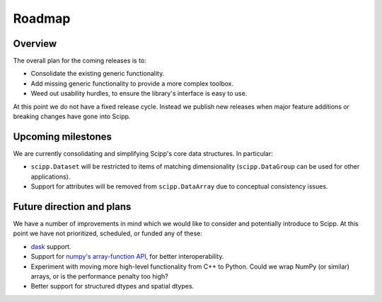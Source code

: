 .. _roadmap:

Roadmap
=======

Overview
--------

The overall plan for the coming releases is to:

- Consolidate the existing generic functionality.
- Add missing generic functionality to provide a more complex toolbox.
- Weed out usability hurdles, to ensure the library's interface is easy to use.

At this point we do not have a fixed release cycle.
Instead we publish new releases when major feature additions or breaking changes have gone into Scipp.

Upcoming milestones
-------------------

We are currently consolidating and simplifying Scipp's core data structures.
In particular:

- ``scipp.Dataset`` will be restricted to items of matching dimensionality (``scipp.DataGroup`` can be used for other applications).
- Support for attributes will be removed from ``scipp.DataArray`` due to conceptual consistency issues.

Future direction and plans
--------------------------

We have a number of improvements in mind which we would like to consider and potentially introduce to Scipp.
At this point we have not prioritized, scheduled, or funded any of these:

- `dask <https://dask.org/>`_ support.
- Support for `numpy's array-function API <https://numpy.org/doc/stable/reference/arrays.classes.html#numpy.class.__array_function__>`_, for better interoperability.
- Experiment with moving more high-level functionality from C++ to Python.
  Could we wrap NumPy (or similar) arrays, or is the performance penalty too high?
- Better support for structured dtypes and spatial dtypes.

